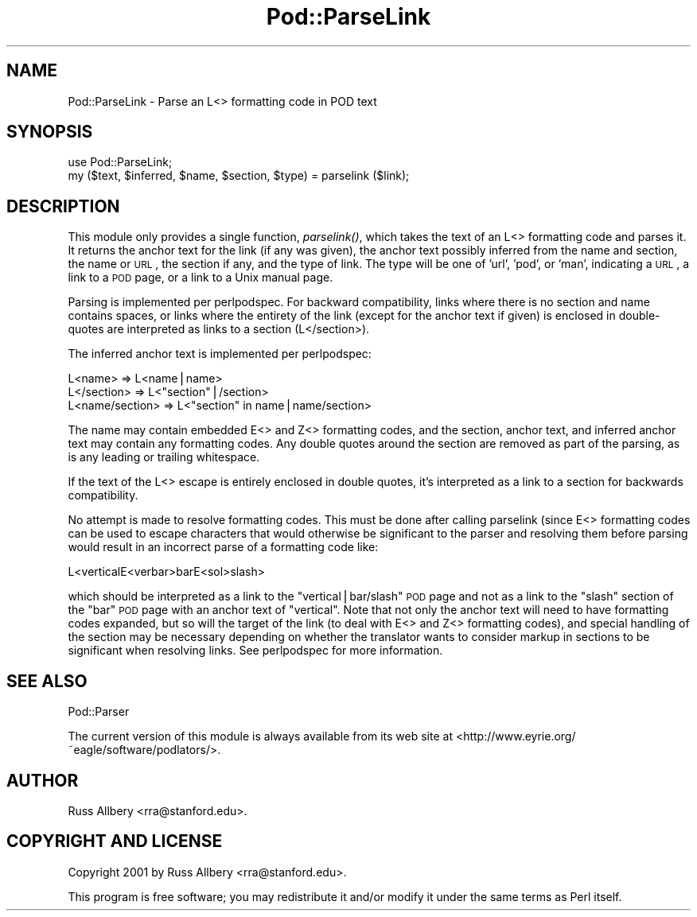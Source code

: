 .\" Automatically generated by Pod::Man v1.37, Pod::Parser v1.35
.\"
.\" Standard preamble:
.\" ========================================================================
.de Sh \" Subsection heading
.br
.if t .Sp
.ne 5
.PP
\fB\\$1\fR
.PP
..
.de Sp \" Vertical space (when we can't use .PP)
.if t .sp .5v
.if n .sp
..
.de Vb \" Begin verbatim text
.ft CW
.nf
.ne \\$1
..
.de Ve \" End verbatim text
.ft R
.fi
..
.\" Set up some character translations and predefined strings.  \*(-- will
.\" give an unbreakable dash, \*(PI will give pi, \*(L" will give a left
.\" double quote, and \*(R" will give a right double quote.  | will give a
.\" real vertical bar.  \*(C+ will give a nicer C++.  Capital omega is used to
.\" do unbreakable dashes and therefore won't be available.  \*(C` and \*(C'
.\" expand to `' in nroff, nothing in troff, for use with C<>.
.tr \(*W-|\(bv\*(Tr
.ds C+ C\v'-.1v'\h'-1p'\s-2+\h'-1p'+\s0\v'.1v'\h'-1p'
.ie n \{\
.    ds -- \(*W-
.    ds PI pi
.    if (\n(.H=4u)&(1m=24u) .ds -- \(*W\h'-12u'\(*W\h'-12u'-\" diablo 10 pitch
.    if (\n(.H=4u)&(1m=20u) .ds -- \(*W\h'-12u'\(*W\h'-8u'-\"  diablo 12 pitch
.    ds L" ""
.    ds R" ""
.    ds C` ""
.    ds C' ""
'br\}
.el\{\
.    ds -- \|\(em\|
.    ds PI \(*p
.    ds L" ``
.    ds R" ''
'br\}
.\"
.\" If the F register is turned on, we'll generate index entries on stderr for
.\" titles (.TH), headers (.SH), subsections (.Sh), items (.Ip), and index
.\" entries marked with X<> in POD.  Of course, you'll have to process the
.\" output yourself in some meaningful fashion.
.if \nF \{\
.    de IX
.    tm Index:\\$1\t\\n%\t"\\$2"
..
.    nr % 0
.    rr F
.\}
.\"
.\" For nroff, turn off justification.  Always turn off hyphenation; it makes
.\" way too many mistakes in technical documents.
.hy 0
.if n .na
.\"
.\" Accent mark definitions (@(#)ms.acc 1.5 88/02/08 SMI; from UCB 4.2).
.\" Fear.  Run.  Save yourself.  No user-serviceable parts.
.    \" fudge factors for nroff and troff
.if n \{\
.    ds #H 0
.    ds #V .8m
.    ds #F .3m
.    ds #[ \f1
.    ds #] \fP
.\}
.if t \{\
.    ds #H ((1u-(\\\\n(.fu%2u))*.13m)
.    ds #V .6m
.    ds #F 0
.    ds #[ \&
.    ds #] \&
.\}
.    \" simple accents for nroff and troff
.if n \{\
.    ds ' \&
.    ds ` \&
.    ds ^ \&
.    ds , \&
.    ds ~ ~
.    ds /
.\}
.if t \{\
.    ds ' \\k:\h'-(\\n(.wu*8/10-\*(#H)'\'\h"|\\n:u"
.    ds ` \\k:\h'-(\\n(.wu*8/10-\*(#H)'\`\h'|\\n:u'
.    ds ^ \\k:\h'-(\\n(.wu*10/11-\*(#H)'^\h'|\\n:u'
.    ds , \\k:\h'-(\\n(.wu*8/10)',\h'|\\n:u'
.    ds ~ \\k:\h'-(\\n(.wu-\*(#H-.1m)'~\h'|\\n:u'
.    ds / \\k:\h'-(\\n(.wu*8/10-\*(#H)'\z\(sl\h'|\\n:u'
.\}
.    \" troff and (daisy-wheel) nroff accents
.ds : \\k:\h'-(\\n(.wu*8/10-\*(#H+.1m+\*(#F)'\v'-\*(#V'\z.\h'.2m+\*(#F'.\h'|\\n:u'\v'\*(#V'
.ds 8 \h'\*(#H'\(*b\h'-\*(#H'
.ds o \\k:\h'-(\\n(.wu+\w'\(de'u-\*(#H)/2u'\v'-.3n'\*(#[\z\(de\v'.3n'\h'|\\n:u'\*(#]
.ds d- \h'\*(#H'\(pd\h'-\w'~'u'\v'-.25m'\f2\(hy\fP\v'.25m'\h'-\*(#H'
.ds D- D\\k:\h'-\w'D'u'\v'-.11m'\z\(hy\v'.11m'\h'|\\n:u'
.ds th \*(#[\v'.3m'\s+1I\s-1\v'-.3m'\h'-(\w'I'u*2/3)'\s-1o\s+1\*(#]
.ds Th \*(#[\s+2I\s-2\h'-\w'I'u*3/5'\v'-.3m'o\v'.3m'\*(#]
.ds ae a\h'-(\w'a'u*4/10)'e
.ds Ae A\h'-(\w'A'u*4/10)'E
.    \" corrections for vroff
.if v .ds ~ \\k:\h'-(\\n(.wu*9/10-\*(#H)'\s-2\u~\d\s+2\h'|\\n:u'
.if v .ds ^ \\k:\h'-(\\n(.wu*10/11-\*(#H)'\v'-.4m'^\v'.4m'\h'|\\n:u'
.    \" for low resolution devices (crt and lpr)
.if \n(.H>23 .if \n(.V>19 \
\{\
.    ds : e
.    ds 8 ss
.    ds o a
.    ds d- d\h'-1'\(ga
.    ds D- D\h'-1'\(hy
.    ds th \o'bp'
.    ds Th \o'LP'
.    ds ae ae
.    ds Ae AE
.\}
.rm #[ #] #H #V #F C
.\" ========================================================================
.\"
.IX Title "Pod::ParseLink 3pm"
.TH Pod::ParseLink 3pm "2001-09-21" "perl v5.8.9" "Perl Programmers Reference Guide"
.SH "NAME"
Pod::ParseLink \- Parse an L<> formatting code in POD text
.SH "SYNOPSIS"
.IX Header "SYNOPSIS"
.Vb 2
\&    use Pod::ParseLink;
\&    my ($text, $inferred, $name, $section, $type) = parselink ($link);
.Ve
.SH "DESCRIPTION"
.IX Header "DESCRIPTION"
This module only provides a single function, \fIparselink()\fR, which takes the
text of an L<> formatting code and parses it.  It returns the anchor
text for the link (if any was given), the anchor text possibly inferred from
the name and section, the name or \s-1URL\s0, the section if any, and the type of
link.  The type will be one of 'url', 'pod', or 'man', indicating a \s-1URL\s0, a
link to a \s-1POD\s0 page, or a link to a Unix manual page.
.PP
Parsing is implemented per perlpodspec.  For backward compatibility,
links where there is no section and name contains spaces, or links where the
entirety of the link (except for the anchor text if given) is enclosed in
double-quotes are interpreted as links to a section (L</section>).
.PP
The inferred anchor text is implemented per perlpodspec:
.PP
.Vb 3
\&    L<name>         =>  L<name|name>
\&    L</section>     =>  L<"section"|/section>
\&    L<name/section> =>  L<"section" in name|name/section>
.Ve
.PP
The name may contain embedded E<> and Z<> formatting codes,
and the section, anchor text, and inferred anchor text may contain any
formatting codes.  Any double quotes around the section are removed as part
of the parsing, as is any leading or trailing whitespace.
.PP
If the text of the L<> escape is entirely enclosed in double quotes,
it's interpreted as a link to a section for backwards compatibility.
.PP
No attempt is made to resolve formatting codes.  This must be done after
calling parselink (since E<> formatting codes can be used to escape
characters that would otherwise be significant to the parser and resolving
them before parsing would result in an incorrect parse of a formatting code
like:
.PP
.Vb 1
\&    L<verticalE<verbar>barE<sol>slash>
.Ve
.PP
which should be interpreted as a link to the \f(CW\*(C`vertical|bar/slash\*(C'\fR \s-1POD\s0 page
and not as a link to the \f(CW\*(C`slash\*(C'\fR section of the \f(CW\*(C`bar\*(C'\fR \s-1POD\s0 page with an
anchor text of \f(CW\*(C`vertical\*(C'\fR.  Note that not only the anchor text will need to
have formatting codes expanded, but so will the target of the link (to deal
with E<> and Z<> formatting codes), and special handling of
the section may be necessary depending on whether the translator wants to
consider markup in sections to be significant when resolving links.  See
perlpodspec for more information.
.SH "SEE ALSO"
.IX Header "SEE ALSO"
Pod::Parser
.PP
The current version of this module is always available from its web site at
<http://www.eyrie.org/~eagle/software/podlators/>.
.SH "AUTHOR"
.IX Header "AUTHOR"
Russ Allbery <rra@stanford.edu>.
.SH "COPYRIGHT AND LICENSE"
.IX Header "COPYRIGHT AND LICENSE"
Copyright 2001 by Russ Allbery <rra@stanford.edu>.
.PP
This program is free software; you may redistribute it and/or modify it
under the same terms as Perl itself.
